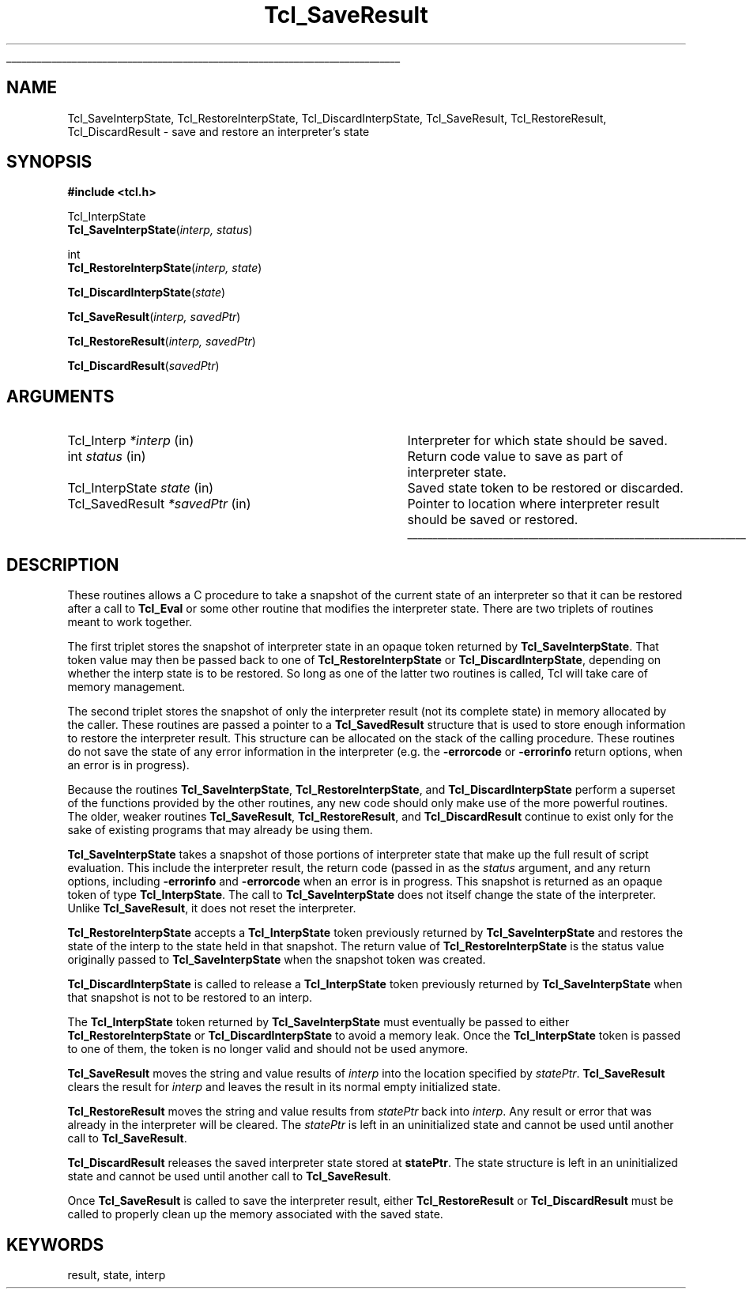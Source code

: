 '\"
'\" Copyright (c) 1997 by Sun Microsystems, Inc.
'\" Contributions from Don Porter, NIST, 2004. (not subject to US copyright)
'\"
'\" See the file "license.terms" for information on usage and redistribution
'\" of this file, and for a DISCLAIMER OF ALL WARRANTIES.
'\" 
.TH Tcl_SaveResult 3 8.1 Tcl "Tcl Library Procedures"
.\" The -*- nroff -*- definitions below are for supplemental macros used
.\" in Tcl/Tk manual entries.
.\"
.\" .AP type name in/out ?indent?
.\"	Start paragraph describing an argument to a library procedure.
.\"	type is type of argument (int, etc.), in/out is either "in", "out",
.\"	or "in/out" to describe whether procedure reads or modifies arg,
.\"	and indent is equivalent to second arg of .IP (shouldn't ever be
.\"	needed;  use .AS below instead)
.\"
.\" .AS ?type? ?name?
.\"	Give maximum sizes of arguments for setting tab stops.  Type and
.\"	name are examples of largest possible arguments that will be passed
.\"	to .AP later.  If args are omitted, default tab stops are used.
.\"
.\" .BS
.\"	Start box enclosure.  From here until next .BE, everything will be
.\"	enclosed in one large box.
.\"
.\" .BE
.\"	End of box enclosure.
.\"
.\" .CS
.\"	Begin code excerpt.
.\"
.\" .CE
.\"	End code excerpt.
.\"
.\" .VS ?version? ?br?
.\"	Begin vertical sidebar, for use in marking newly-changed parts
.\"	of man pages.  The first argument is ignored and used for recording
.\"	the version when the .VS was added, so that the sidebars can be
.\"	found and removed when they reach a certain age.  If another argument
.\"	is present, then a line break is forced before starting the sidebar.
.\"
.\" .VE
.\"	End of vertical sidebar.
.\"
.\" .DS
.\"	Begin an indented unfilled display.
.\"
.\" .DE
.\"	End of indented unfilled display.
.\"
.\" .SO ?manpage?
.\"	Start of list of standard options for a Tk widget. The manpage
.\"	argument defines where to look up the standard options; if
.\"	omitted, defaults to "options". The options follow on successive
.\"	lines, in three columns separated by tabs.
.\"
.\" .SE
.\"	End of list of standard options for a Tk widget.
.\"
.\" .OP cmdName dbName dbClass
.\"	Start of description of a specific option.  cmdName gives the
.\"	option's name as specified in the class command, dbName gives
.\"	the option's name in the option database, and dbClass gives
.\"	the option's class in the option database.
.\"
.\" .UL arg1 arg2
.\"	Print arg1 underlined, then print arg2 normally.
.\"
.\" .QW arg1 ?arg2?
.\"	Print arg1 in quotes, then arg2 normally (for trailing punctuation).
.\"
.\" .PQ arg1 ?arg2?
.\"	Print an open parenthesis, arg1 in quotes, then arg2 normally
.\"	(for trailing punctuation) and then a closing parenthesis.
.\"
.\"	# Set up traps and other miscellaneous stuff for Tcl/Tk man pages.
.if t .wh -1.3i ^B
.nr ^l \n(.l
.ad b
.\"	# Start an argument description
.de AP
.ie !"\\$4"" .TP \\$4
.el \{\
.   ie !"\\$2"" .TP \\n()Cu
.   el          .TP 15
.\}
.ta \\n()Au \\n()Bu
.ie !"\\$3"" \{\
\&\\$1 \\fI\\$2\\fP (\\$3)
.\".b
.\}
.el \{\
.br
.ie !"\\$2"" \{\
\&\\$1	\\fI\\$2\\fP
.\}
.el \{\
\&\\fI\\$1\\fP
.\}
.\}
..
.\"	# define tabbing values for .AP
.de AS
.nr )A 10n
.if !"\\$1"" .nr )A \\w'\\$1'u+3n
.nr )B \\n()Au+15n
.\"
.if !"\\$2"" .nr )B \\w'\\$2'u+\\n()Au+3n
.nr )C \\n()Bu+\\w'(in/out)'u+2n
..
.AS Tcl_Interp Tcl_CreateInterp in/out
.\"	# BS - start boxed text
.\"	# ^y = starting y location
.\"	# ^b = 1
.de BS
.br
.mk ^y
.nr ^b 1u
.if n .nf
.if n .ti 0
.if n \l'\\n(.lu\(ul'
.if n .fi
..
.\"	# BE - end boxed text (draw box now)
.de BE
.nf
.ti 0
.mk ^t
.ie n \l'\\n(^lu\(ul'
.el \{\
.\"	Draw four-sided box normally, but don't draw top of
.\"	box if the box started on an earlier page.
.ie !\\n(^b-1 \{\
\h'-1.5n'\L'|\\n(^yu-1v'\l'\\n(^lu+3n\(ul'\L'\\n(^tu+1v-\\n(^yu'\l'|0u-1.5n\(ul'
.\}
.el \}\
\h'-1.5n'\L'|\\n(^yu-1v'\h'\\n(^lu+3n'\L'\\n(^tu+1v-\\n(^yu'\l'|0u-1.5n\(ul'
.\}
.\}
.fi
.br
.nr ^b 0
..
.\"	# VS - start vertical sidebar
.\"	# ^Y = starting y location
.\"	# ^v = 1 (for troff;  for nroff this doesn't matter)
.de VS
.if !"\\$2"" .br
.mk ^Y
.ie n 'mc \s12\(br\s0
.el .nr ^v 1u
..
.\"	# VE - end of vertical sidebar
.de VE
.ie n 'mc
.el \{\
.ev 2
.nf
.ti 0
.mk ^t
\h'|\\n(^lu+3n'\L'|\\n(^Yu-1v\(bv'\v'\\n(^tu+1v-\\n(^Yu'\h'-|\\n(^lu+3n'
.sp -1
.fi
.ev
.\}
.nr ^v 0
..
.\"	# Special macro to handle page bottom:  finish off current
.\"	# box/sidebar if in box/sidebar mode, then invoked standard
.\"	# page bottom macro.
.de ^B
.ev 2
'ti 0
'nf
.mk ^t
.if \\n(^b \{\
.\"	Draw three-sided box if this is the box's first page,
.\"	draw two sides but no top otherwise.
.ie !\\n(^b-1 \h'-1.5n'\L'|\\n(^yu-1v'\l'\\n(^lu+3n\(ul'\L'\\n(^tu+1v-\\n(^yu'\h'|0u'\c
.el \h'-1.5n'\L'|\\n(^yu-1v'\h'\\n(^lu+3n'\L'\\n(^tu+1v-\\n(^yu'\h'|0u'\c
.\}
.if \\n(^v \{\
.nr ^x \\n(^tu+1v-\\n(^Yu
\kx\h'-\\nxu'\h'|\\n(^lu+3n'\ky\L'-\\n(^xu'\v'\\n(^xu'\h'|0u'\c
.\}
.bp
'fi
.ev
.if \\n(^b \{\
.mk ^y
.nr ^b 2
.\}
.if \\n(^v \{\
.mk ^Y
.\}
..
.\"	# DS - begin display
.de DS
.RS
.nf
.sp
..
.\"	# DE - end display
.de DE
.fi
.RE
.sp
..
.\"	# SO - start of list of standard options
.de SO
'ie '\\$1'' .ds So \\fBoptions\\fR
'el .ds So \\fB\\$1\\fR
.SH "STANDARD OPTIONS"
.LP
.nf
.ta 5.5c 11c
.ft B
..
.\"	# SE - end of list of standard options
.de SE
.fi
.ft R
.LP
See the \\*(So manual entry for details on the standard options.
..
.\"	# OP - start of full description for a single option
.de OP
.LP
.nf
.ta 4c
Command-Line Name:	\\fB\\$1\\fR
Database Name:	\\fB\\$2\\fR
Database Class:	\\fB\\$3\\fR
.fi
.IP
..
.\"	# CS - begin code excerpt
.de CS
.RS
.nf
.ta .25i .5i .75i 1i
..
.\"	# CE - end code excerpt
.de CE
.fi
.RE
..
.\"	# UL - underline word
.de UL
\\$1\l'|0\(ul'\\$2
..
.\"	# QW - apply quotation marks to word
.de QW
.ie '\\*(lq'"' ``\\$1''\\$2
.\"" fix emacs highlighting
.el \\*(lq\\$1\\*(rq\\$2
..
.\"	# PQ - apply parens and quotation marks to word
.de PQ
.ie '\\*(lq'"' (``\\$1''\\$2)\\$3
.\"" fix emacs highlighting
.el (\\*(lq\\$1\\*(rq\\$2)\\$3
..
.\"	# QR - quoted range
.de QR
.ie '\\*(lq'"' ``\\$1''\\-``\\$2''\\$3
.\"" fix emacs highlighting
.el \\*(lq\\$1\\*(rq\\-\\*(lq\\$2\\*(rq\\$3
..
.\"	# MT - "empty" string
.de MT
.QW ""
..
.BS
.SH NAME
Tcl_SaveInterpState, Tcl_RestoreInterpState, Tcl_DiscardInterpState, Tcl_SaveResult, Tcl_RestoreResult, Tcl_DiscardResult \- save and restore an interpreter's state
.SH SYNOPSIS
.nf
\fB#include <tcl.h>\fR
.sp
Tcl_InterpState
\fBTcl_SaveInterpState\fR(\fIinterp, status\fR)
.sp
int
\fBTcl_RestoreInterpState\fR(\fIinterp, state\fR)
.sp
\fBTcl_DiscardInterpState\fR(\fIstate\fR)
.sp
\fBTcl_SaveResult\fR(\fIinterp, savedPtr\fR)
.sp
\fBTcl_RestoreResult\fR(\fIinterp, savedPtr\fR)
.sp
\fBTcl_DiscardResult\fR(\fIsavedPtr\fR)
.SH ARGUMENTS
.AS Tcl_InterpState savedPtr
.AP Tcl_Interp *interp in
Interpreter for which state should be saved.
.AP int status in
Return code value to save as part of interpreter state.
.AP Tcl_InterpState state in
Saved state token to be restored or discarded.
.AP Tcl_SavedResult *savedPtr in
Pointer to location where interpreter result should be saved or restored.
.BE
.SH DESCRIPTION
.PP
These routines allows a C procedure to take a snapshot of the current
state of an interpreter so that it can be restored after a call
to \fBTcl_Eval\fR or some other routine that modifies the interpreter
state.  There are two triplets of routines meant to work together.
.PP
The first triplet stores the snapshot of interpreter state in
an opaque token returned by \fBTcl_SaveInterpState\fR.  That token
value may then be passed back to one of \fBTcl_RestoreInterpState\fR
or \fBTcl_DiscardInterpState\fR, depending on whether the interp
state is to be restored.  So long as one of the latter two routines
is called, Tcl will take care of memory management.
.PP
The second triplet stores the snapshot of only the interpreter
result (not its complete state) in memory allocated by the caller.
These routines are passed a pointer to a \fBTcl_SavedResult\fR structure
that is used to store enough information to restore the interpreter result.
This structure can be allocated on the stack of the calling
procedure.  These routines do not save the state of any error
information in the interpreter (e.g. the \fB\-errorcode\fR or
\fB\-errorinfo\fR return options, when an error is in progress).
.PP
Because the routines \fBTcl_SaveInterpState\fR,
\fBTcl_RestoreInterpState\fR, and \fBTcl_DiscardInterpState\fR perform
a superset of the functions provided by the other routines,
any new code should only make use of the more powerful routines.
The older, weaker routines \fBTcl_SaveResult\fR, \fBTcl_RestoreResult\fR,
and \fBTcl_DiscardResult\fR continue to exist only for the sake
of existing programs that may already be using them.  
.PP
\fBTcl_SaveInterpState\fR takes a snapshot of those portions of
interpreter state that make up the full result of script evaluation.
This include the interpreter result, the return code (passed in
as the \fIstatus\fR argument, and any return options, including
\fB\-errorinfo\fR and \fB\-errorcode\fR when an error is in progress.
This snapshot is returned as an opaque token of type \fBTcl_InterpState\fR.
The call to \fBTcl_SaveInterpState\fR does not itself change the
state of the interpreter.  Unlike \fBTcl_SaveResult\fR, it does
not reset the interpreter.
.PP
\fBTcl_RestoreInterpState\fR accepts a \fBTcl_InterpState\fR token
previously returned by \fBTcl_SaveInterpState\fR and restores the
state of the interp to the state held in that snapshot.  The return
value of \fBTcl_RestoreInterpState\fR is the status value originally
passed to \fBTcl_SaveInterpState\fR when the snapshot token was
created.
.PP
\fBTcl_DiscardInterpState\fR is called to release a \fBTcl_InterpState\fR
token previously returned by \fBTcl_SaveInterpState\fR when that
snapshot is not to be restored to an interp.
.PP
The \fBTcl_InterpState\fR token returned by \fBTcl_SaveInterpState\fR
must eventually be passed to either \fBTcl_RestoreInterpState\fR
or \fBTcl_DiscardInterpState\fR to avoid a memory leak.  Once
the \fBTcl_InterpState\fR token is passed to one of them, the
token is no longer valid and should not be used anymore.
.PP
\fBTcl_SaveResult\fR moves the string and value results
of \fIinterp\fR into the location specified by \fIstatePtr\fR.
\fBTcl_SaveResult\fR clears the result for \fIinterp\fR and
leaves the result in its normal empty initialized state.
.PP
\fBTcl_RestoreResult\fR moves the string and value results from
\fIstatePtr\fR back into \fIinterp\fR.  Any result or error that was
already in the interpreter will be cleared.  The \fIstatePtr\fR is left
in an uninitialized state and cannot be used until another call to
\fBTcl_SaveResult\fR.
.PP
\fBTcl_DiscardResult\fR releases the saved interpreter state
stored at \fBstatePtr\fR.  The state structure is left in an
uninitialized state and cannot be used until another call to
\fBTcl_SaveResult\fR.
.PP
Once \fBTcl_SaveResult\fR is called to save the interpreter
result, either \fBTcl_RestoreResult\fR or
\fBTcl_DiscardResult\fR must be called to properly clean up the
memory associated with the saved state.  
.SH KEYWORDS
result, state, interp
